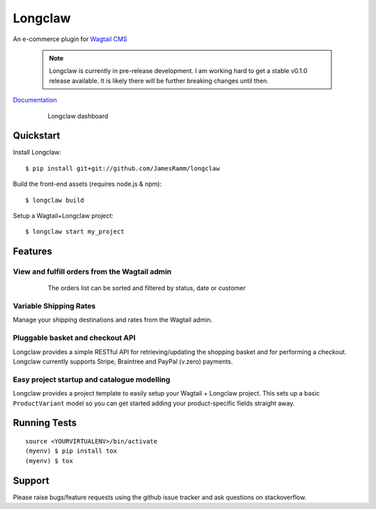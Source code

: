 =============================
Longclaw
=============================

.. image:: https://badge.fury.io/py/longclaw.svg
    :target: https://badge.fury.io/py/longclaw

.. image:: https://travis-ci.org/JamesRamm/longclaw.svg?branch=master
    :target: https://travis-ci.org/JamesRamm/longclaw
    
.. image:: https://readthedocs.org/projects/longclaw/badge/?version=latest
    :target: http://longclaw.readthedocs.io/en/latest/?badge=latest
    :alt: Documentation Status


An e-commerce plugin for `Wagtail CMS <https://github.com/wagtail/wagtail>`_

    .. note:: Longclaw is currently in pre-release development. I am working hard to get a stable v0.1.0 release available. It is likely there will be further breaking changes until then. 

`Documentation <http://longclaw.readthedocs.io/en/latest/>`_

  .. figure:: docs/_static/images/dashboard.png
     
     Longclaw dashboard

Quickstart
----------
Install Longclaw::

  $ pip install git+git://github.com/JamesRamm/longclaw

Build the front-end assets (requires node.js & npm)::

  $ longclaw build
    
Setup a Wagtail+Longclaw project::

  $ longclaw start my_project

Features
--------

View and fulfill orders from the Wagtail admin
+++++++++++++++++++++++++++++++++++++++++++++++

  .. figure:: docs/_static/images/order_list.png
     
     The orders list can be sorted and filtered by status, date or customer

  .. figure:: docs/_static/images/order_detail.png

Variable Shipping Rates
+++++++++++++++++++++++

Manage your shipping destinations and rates from the Wagtail admin.

Pluggable basket and checkout API
++++++++++++++++++++++++++++++++++

Longclaw provides a simple RESTful API for retrieving/updating the shopping basket and for performing a checkout.
Longclaw currently supports Stripe, Braintree and PayPal (v.zero) payments.

Easy project startup and catalogue modelling
++++++++++++++++++++++++++++++++++++++++++++

Longclaw provides a project template to easily setup your Wagtail + Longclaw project. This sets up a basic ``ProductVariant`` model
so you can get started adding your product-specific fields straight away.

Running Tests
-------------

::

    source <YOURVIRTUALENV>/bin/activate
    (myenv) $ pip install tox
    (myenv) $ tox
    
Support
--------

Please raise bugs/feature requests using the github issue tracker and ask questions on stackoverflow. 

